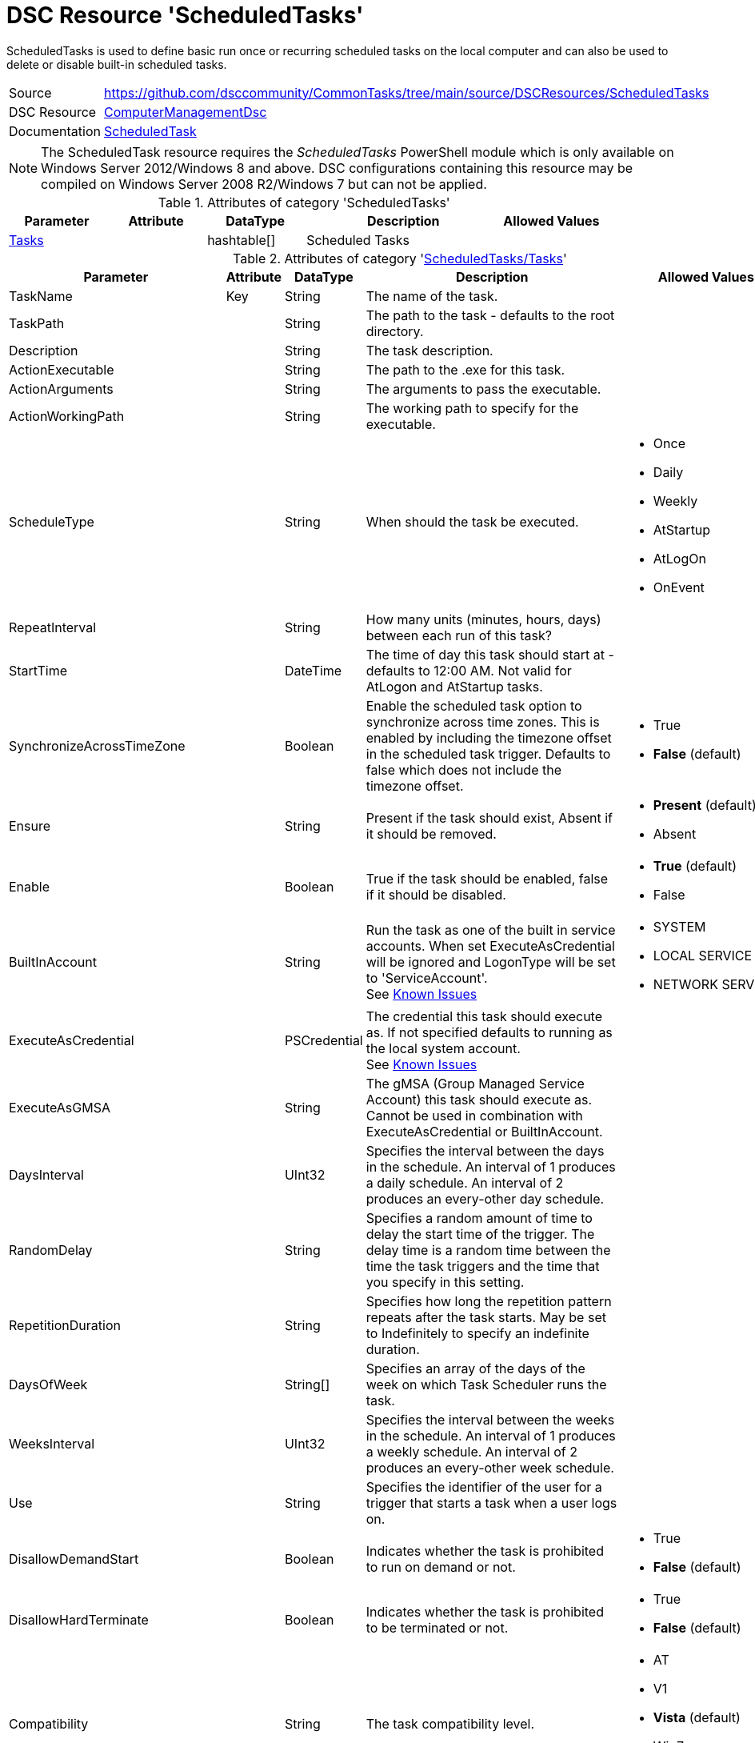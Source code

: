 ﻿// CommonTasks YAML Reference: ScheduledTasks
// ==========================================

:YmlCategory: ScheduledTasks

:abstract:    {YmlCategory} is used to define basic run once or recurring scheduled tasks on the local computer and can also be used to delete or disable built-in scheduled tasks.

[#dscyml_scheduledtasks]
= DSC Resource '{YmlCategory}'

[[dscyml_scheduledtasks_abstract, {abstract}]]
{abstract}


[cols="1,3a" options="autowidth" caption=]
|===
| Source         | https://github.com/dsccommunity/CommonTasks/tree/main/source/DSCResources/ScheduledTasks
| DSC Resource   | https://github.com/dsccommunity/ComputerManagementDsc[ComputerManagementDsc]
| Documentation  | https://github.com/dsccommunity/ComputerManagementDsc/wiki/ScheduledTask[ScheduledTask]
|===


[NOTE]
====
The ScheduledTask resource requires the _ScheduledTasks_ PowerShell module which is only available on Windows Server 2012/Windows 8 and above.
DSC configurations containing this resource may be compiled on Windows Server 2008 R2/Windows 7 but can not be applied.
====


.Attributes of category '{YmlCategory}'
[cols="1,1,1,2a,1a" options="header"]
|===
| Parameter
| Attribute
| DataType
| Description
| Allowed Values

| [[dscyml_scheduledtasks_tasks, {YmlCategory}/Tasks]]<<dscyml_scheduledtasks_tasks_details, Tasks>>
| 
| hashtable[]
| Scheduled Tasks
|

|===


[[dscyml_scheduledtasks_tasks_details]]
.Attributes of category '<<dscyml_scheduledtasks_tasks>>'
[cols="1,1,1,2a,1a" options="header"]
|===
| Parameter
| Attribute
| DataType
| Description
| Allowed Values

| TaskName
| Key
| String
| The name of the task.
|

| TaskPath
|
| String
| The path to the task - defaults to the root directory.
|

| Description
|
| String
| The task description.
|

| ActionExecutable
|
| String
| The path to the .exe for this task.
|

| ActionArguments
|
| String
| The arguments to pass the executable.
|

| ActionWorkingPath
|
| String
| The working path to specify for the executable.
|

| ScheduleType
|
| String
| When should the task be executed.
| - Once
  - Daily
  - Weekly
  - AtStartup
  - AtLogOn
  - OnEvent

| RepeatInterval
|
| String
| How many units (minutes, hours, days) between each run of this task?
|

| StartTime
|
| DateTime
| The time of day this task should start at - defaults to 12:00 AM. 
  Not valid for AtLogon and AtStartup tasks.
|

| SynchronizeAcrossTimeZone
|
| Boolean
| Enable the scheduled task option to synchronize across time zones.
  This is enabled by including the timezone offset in the scheduled task trigger.
  Defaults to false which does not include the timezone offset.
| - True
  - *False* (default)

| Ensure
|
| String
| Present if the task should exist, Absent if it should be removed.
| - *Present* (default)
  - Absent

| Enable
|
| Boolean
| True if the task should be enabled, false if it should be disabled.	
| - *True* (default)
  - False

| BuiltInAccount
|
| String
| Run the task as one of the built in service accounts.
  When set ExecuteAsCredential will be ignored and LogonType will be set to 'ServiceAccount'. +
  See https://github.com/dsccommunity/ComputerManagementDsc/wiki/ScheduledTask#known-issues[Known Issues]
| - SYSTEM
  - LOCAL SERVICE
  - NETWORK SERVICE

| ExecuteAsCredential
|
| PSCredential
| The credential this task should execute as.
  If not specified defaults to running as the local system account. +
  See https://github.com/dsccommunity/ComputerManagementDsc/wiki/ScheduledTask#known-issues[Known Issues]
|

| ExecuteAsGMSA
|
| String
| The gMSA (Group Managed Service Account) this task should execute as.
  Cannot be used in combination with ExecuteAsCredential or BuiltInAccount.
|

| DaysInterval
|
| UInt32
| Specifies the interval between the days in the schedule.
  An interval of 1 produces a daily schedule. An interval of 2 produces an every-other day schedule.
|	

| RandomDelay
|
| String
| Specifies a random amount of time to delay the start time of the trigger.
  The delay time is a random time between the time the task triggers and the time that you specify in this setting.
|

| RepetitionDuration
|
| String
| Specifies how long the repetition pattern repeats after the task starts.
  May be set to Indefinitely to specify an indefinite duration.
|

| DaysOfWeek
|
| String[]
| Specifies an array of the days of the week on which Task Scheduler runs the task.
|

| WeeksInterval
|
| UInt32
| Specifies the interval between the weeks in the schedule.
  An interval of 1 produces a weekly schedule. An interval of 2 produces an every-other week schedule.
|

| Use
|
| String
| Specifies the identifier of the user for a trigger that starts a task when a user logs on.
|	

| DisallowDemandStart
|
| Boolean
| Indicates whether the task is prohibited to run on demand or not.
| - True
  - *False* (default)

| DisallowHardTerminate
|
| Boolean
| Indicates whether the task is prohibited to be terminated or not.
| - True
  - *False* (default)

| Compatibility
|
| String
| The task compatibility level.
| - AT
  - V1
  - *Vista* (default)
  - Win7
  - Win8

| AllowStartIfOnBatteries
|
| Boolean
| Indicates whether the task should start if the machine is on batteries or not.	
| - True
  - *False* (default)

| Hidden
|
| Boolean
| Indicates that the task is hidden in the Task Scheduler UI.	
| - True
  - False

| RunOnlyIfIdle
|
| Boolean
| Indicates that Task Scheduler runs the task only when the computer is idle.	
| - True
  - False

| IdleWaitTimeout
|
| String
| Specifies the amount of time that Task Scheduler waits for an idle condition to occur.	
| - True
  - False

| NetworkName
|
| String
| Specifies the name of a network profile that Task Scheduler uses to determine if the task can run.
  The Task Scheduler UI uses this setting for display purposes.
  Specify a network name if you specify the RunOnlyIfNetworkAvailable parameter.
|

| DisallowStartOnRemoteAppSession
|
| Boolean
| Indicates that the task does not start if the task is triggered to run in a Remote Applications Integrated Locally (RAIL) session.
|

| StartWhenAvailable
|
| Boolean
| Indicates that Task Scheduler can start the task at any time after its scheduled time has passed.
| - True
  - False

| DontStopIfGoingOnBatteries
|
| Boolean
| Indicates that the task does not stop if the computer switches to battery power.
| - True
  - False

| WakeToRun
|
| Boolean
| Indicates that Task Scheduler wakes the computer before it runs the task.
| - True
  - False

| IdleDuration
|
| String
| Specifies the amount of time that the computer must be in an idle state before Task Scheduler runs the task.
|

| RestartOnIdle
|
| Boolean
| Indicates that Task Scheduler restarts the task when the computer cycles into an idle condition more than once.
|

| DontStopOnIdleEnd
|
| Boolean
| Indicates that Task Scheduler does not terminate the task if the idle condition ends before the task is completed.
|

| ExecutionTimeLimit
|
| String
| Specifies the amount of time that Task Scheduler is allowed to complete the task.
|

| MultipleInstances
|
| String
| Specifies the policy that defines how Task Scheduler handles multiple instances of the task.
  See https://github.com/dsccommunity/ComputerManagementDsc/wiki/ScheduledTask#known-issues[Known Issues]
| - IgnoreNew
  - Parallel
  - Queue
  - StopExisting

| Priority
|
| UInt32
| Specifies the priority level of the task.
  Priority must be an integer from 0 (highest priority) to 10 (lowest priority).
  The default value is 7. 
  Priority levels 7 and 8 are used for background tasks. 
  Priority levels 4, 5, and 6 are used for interactive tasks.
| Default: 7

| RestartCount
|
| UInt32
| Specifies the number of times that Task Scheduler attempts to restart the task.	
|

| RestartInterval
|
| String
| Specifies the amount of time that Task Scheduler attempts to restart the task.
|

| RunOnlyIfNetworkAvailable
|
| Boolean
| Indicates that Task Scheduler runs the task only when a network is available. Task Scheduler uses the NetworkID parameter and NetworkName parameter that you specify in this cmdlet to determine if the network is available.
| - True
  - False

| RunLevel
|
| String
| Specifies the level of user rights that Task Scheduler uses to run the tasks that are associated with the principal.
| - *Limited* (default)
  - Highest

| LogonType
|
| String
| Specifies the security logon method that Task Scheduler uses to run the tasks that are associated with the principal.
| - Group
  - Interactive
  - InteractiveOrPassword
  - None
  - Password
  - S4U
  - ServiceAccount

| EventSubscription
|
| String
| Specifies the EventSubscription in XML.
  This can be easily generated using the Windows Eventlog Viewer.
  For the query schema please check: https://docs.microsoft.com/en-us/windows/desktop/WES/queryschema-schema.
  Can only be used in combination with ScheduleType OnEvent.
|

| Delay
|
| String
| Specifies a delay to the start of the trigger.
  The delay is a static delay before the task is executed.
  Can only be used in combination with ScheduleType OnEvent.
|

|===


.Example
[source, yaml]
----
ScheduledTasks:
  Tasks:
    # disable buildtin task
    - TaskName: CreateExplorerShellUnelevatedTask
      TaskPath: \
      Enable:   false
    # delete buildtin task
    - TaskName: CreateExplorerShellUnelevatedTask2
      TaskPath: \
      Ensure:   Absent
    # task starts at machine startup, repeating every 15 minutes for 8 hours
    - TaskName:           Test task Startup
      TaskPath:           \MyTasks
      ActionExecutable:   C:\windows\system32\WindowsPowerShell\v1.0\powershell.exe
      ScheduleType:       AtStartup
      RepeatInterval:     00:15:00
      RepetitionDuration: 08:00:00
    # # task starts immedialtly every 15 minutes for 4 days
    - TaskName:           Custom maintenance tasks
      ActionExecutable:   C:\windows\system32\WindowsPowerShell\v1.0\powershell.exe
      ActionArguments:    '-File "C:\scripts\my custom script.ps1"'
      ScheduleType:       Once
      RepeatInterval:     00:15:00
      RepetitionDuration: 4.00:00:00
    # task is set to run every 15 minutes and starts a new PowerShell instance running as the builtin user NETWORK SERVICE.
    - TaskName:           Test As NetworkService
      Ensure:             Present
      ActionExecutable:   C:\windows\system32\WindowsPowerShell\v1.0\powershell.exe
      ActionArguments:    -Command Set-Content -Path c:\temp\seeme.txt -Value $env:USERNAME -Force
      ScheduleType:       Once
      RepeatInterval:     00:15:00
      RepetitionDuration: 04.00:00:00
      BuiltInAccount:     NETWORK SERVICE
    # task starts a new powershell process once
    - TaskName:            Test task Run As Highest Privilege
      TaskPath:            \MyTasks
      ActionExecutable:    C:\windows\system32\WindowsPowerShell\v1.0\powershell.exe
      ScheduleType:        Once
      ActionWorkingPath:   C:\Temp
      Enable:              true
      ExecuteAsCredential: '[ENC=PE9ianMgVmVyc2lv...z4=]'
      RunLevel:            Highest
----
